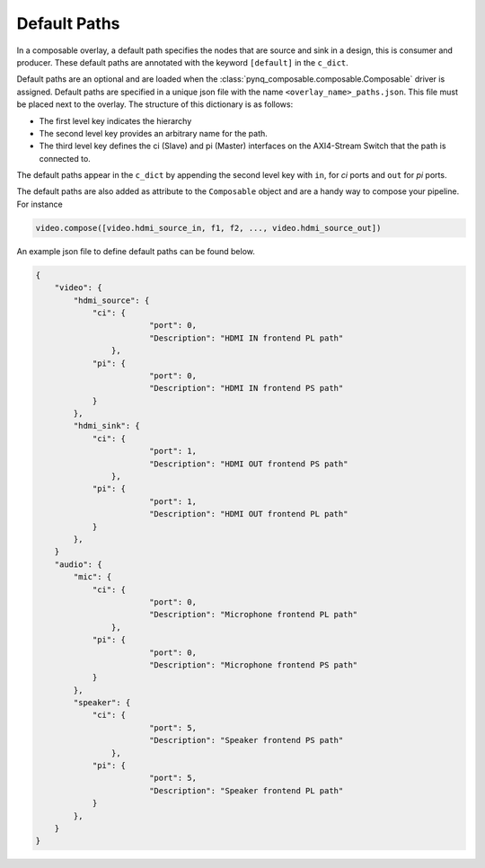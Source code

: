 ..
  Copyright (C) 2021 Xilinx, Inc
  
  SPDX-License-Identifier: BSD-3-Clause

.. default-paths:

*************
Default Paths
*************

In a composable overlay, a default path specifies the nodes that are source
and sink in a design, this is consumer and producer. These default paths are
annotated with the keyword ``[default]`` in the ``c_dict``. 

Default paths are an optional and are loaded when the
:class:`pynq_composable.composable.Composable` driver is assigned. 
Default paths are specified in a unique json file with the name
``<overlay_name>_paths.json``. This file must be placed next to the overlay. 
The structure of this dictionary is as follows:

* The first level key indicates the hierarchy
* The second level key provides an arbitrary name for the path.
* The third level key defines the ci (Slave) and pi (Master) interfaces on 
  the AXI4-Stream Switch that the path is connected to.

The default paths appear in the ``c_dict`` by appending the second level key
with ``in``, for `ci` ports and ``out`` for `pi` ports.

The default paths are also added as attribute to the ``Composable`` object and
are a handy way to compose your pipeline. For instance

.. code-block:: python

    video.compose([video.hdmi_source_in, f1, f2, ..., video.hdmi_source_out])

An example json file to define default paths can be found below.

.. code-block:: json

    {
        "video": {
            "hdmi_source": {
                "ci": {
                            "port": 0,
                            "Description": "HDMI IN frontend PL path"
                    },
                "pi": {
                            "port": 0,
                            "Description": "HDMI IN frontend PS path"
                }
            },
            "hdmi_sink": {
                "ci": {
                            "port": 1,
                            "Description": "HDMI OUT frontend PS path"
                    },
                "pi": {
                            "port": 1,
                            "Description": "HDMI OUT frontend PL path"
                }
            },
        }
        "audio": {
            "mic": {
                "ci": {
                            "port": 0,
                            "Description": "Microphone frontend PL path"
                    },
                "pi": {
                            "port": 0,
                            "Description": "Microphone frontend PS path"
                }
            },
            "speaker": {
                "ci": {
                            "port": 5,
                            "Description": "Speaker frontend PS path"
                    },
                "pi": {
                            "port": 5,
                            "Description": "Speaker frontend PL path"
                }
            },
        }
    }

